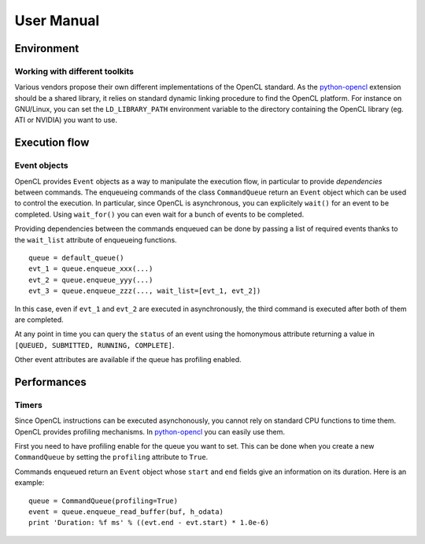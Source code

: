 User Manual
===========
Environment
-----------
Working with different toolkits
^^^^^^^^^^^^^^^^^^^^^^^^^^^^^^^
Various vendors propose their own different implementations of the OpenCL
standard. As the `python-opencl`_ extension should be a shared library,
it relies on standard dynamic linking procedure to find the OpenCL platform.
For instance on GNU/Linux, you can set the ``LD_LIBRARY_PATH`` environment
variable to the directory containing the OpenCL library (eg. ATI or NVIDIA)
you want to use.

Execution flow
--------------
Event objects
^^^^^^^^^^^^^
OpenCL provides ``Event`` objects as a way to manipulate the execution
flow, in particular to provide *dependencies* between commands. The
enqueueing commands of the class ``CommandQueue`` return an ``Event``
object which can be used to control the execution. In particular, since
OpenCL is asynchronous, you can explicitely ``wait()`` for an event
to be completed. Using ``wait_for()`` you can even wait for a bunch
of events to be completed.

Providing dependencies between the commands enqueued can be done
by passing a list of required events thanks to the ``wait_list``
attribute of enqueueing functions.
::

  queue = default_queue()
  evt_1 = queue.enqueue_xxx(...)
  evt_2 = queue.enqueue_yyy(...)
  evt_3 = queue.enqueue_zzz(..., wait_list=[evt_1, evt_2])

In this case, even if ``evt_1`` and ``evt_2`` are executed in
asynchronously, the third command is executed after both of them
are completed.

At any point in time you can query the ``status`` of an event
using the homonymous attribute returning a value in
``[QUEUED, SUBMITTED, RUNNING, COMPLETE]``.

Other event attributes are available if the queue has profiling
enabled.

Performances
------------
Timers
^^^^^^
Since OpenCL instructions can be executed asynchonously, you cannot rely
on standard CPU functions to time them. OpenCL provides profiling mechanisms.
In `python-opencl`_ you can easily use them.

First you need to have profiling enable for the queue you want to set.
This can be done when you create a new ``CommandQueue`` by setting the
``profiling`` attribute to ``True``.

Commands enqueued return an ``Event`` object whose ``start`` and ``end``
fields give an information on its duration. Here is an example::

  queue = CommandQueue(profiling=True)
  event = queue.enqueue_read_buffer(buf, h_odata)
  print 'Duration: %f ms' % ((evt.end - evt.start) * 1.0e-6)

.. _python-opencl: http://python-opencl.next-touch.com
